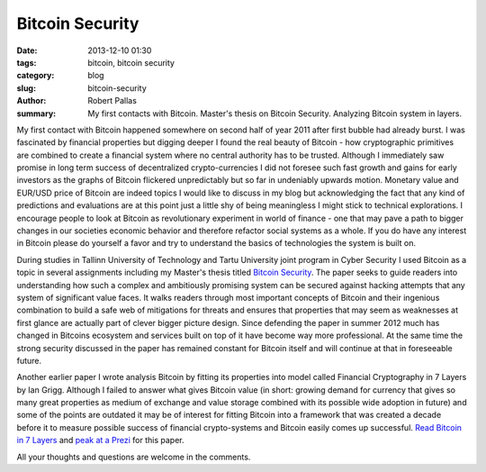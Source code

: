 Bitcoin Security
################

:date: 2013-12-10 01:30
:tags: bitcoin, bitcoin security
:category: blog
:slug: bitcoin-security
:author: Robert Pallas
:summary: My first contacts with Bitcoin. Master's thesis on Bitcoin Security. Analyzing Bitcoin system in layers.

My first contact with Bitcoin happened somewhere on second half of year 2011 after first bubble had already burst. I was fascinated
by financial properties but digging deeper I found the real beauty of Bitcoin - how cryptographic primitives are combined to create a
financial system where no central authority has to be trusted. Although I immediately saw promise in long term success of decentralized
crypto-currencies I did not foresee such fast growth and gains for early investors as the graphs of Bitcoin flickered unpredictably but so far
in undeniably upwards motion. Monetary value and EUR/USD price of Bitcoin are indeed topics I would like to discuss in my blog but acknowledging
the fact that any kind of predictions and evaluations are at this point just a little shy of being meaningless I might stick to technical explorations. I encourage
people to look at Bitcoin as revolutionary experiment in world of finance - one that may pave a path to bigger changes in our societies
economic behavior and therefore refactor social systems as a whole. If you do have any interest in Bitcoin please do yourself a favor and try to understand
the basics of technologies the system is built on.

During studies in Tallinn University of Technology and Tartu University joint program in Cyber Security I used Bitcoin as a topic in several
assignments including my Master's thesis titled `Bitcoin Security <includes/btc-thesis.pdf>`_. The paper seeks to guide readers into understanding how such a complex and
ambitiously promising system can be secured against hacking attempts that any system of significant value faces. It walks readers through most important
concepts of Bitcoin and their ingenious combination to build a safe web of mitigations for threats and ensures that properties that may seem as
weaknesses at first glance are actually part of clever bigger picture design. Since defending the paper in
summer 2012 much has changed in Bitcoins ecosystem and services built on top of it have become way more professional. At the same time the strong security
discussed in the paper has remained constant for Bitcoin itself and will continue at that in foreseeable future.

Another earlier paper I wrote analysis Bitcoin by fitting its properties into model called Financial Cryptography in 7 Layers by Ian Grigg.
Although I failed to answer what gives Bitcoin value (in short: growing demand for currency that gives so many great properties as medium of exchange and
value storage combined with its possible wide adoption in future) and some of the points are outdated it may be of interest for fitting Bitcoin
into a framework that was created a decade before it to measure possible success of financial crypto-systems and Bitcoin easily comes up successful.
`Read Bitcoin in 7 Layers <includes/btc-7-layers.pdf>`_ and `peak at a Prezi <http://prezi.com/dbbkocpeslvd/financial-cryptography/>`_  for this paper.

All your thoughts and questions are welcome in the comments.